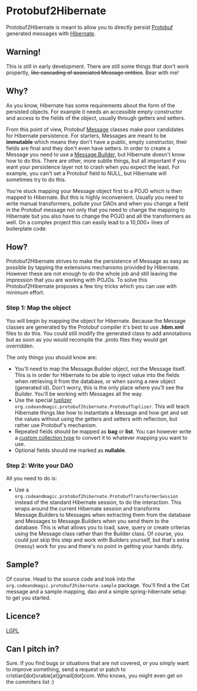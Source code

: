 * Protobuf2Hibernate
Protobuf2Hibernate is meant to allow you to directly persist [[http://code.google.com/p/protobuf/][Protobuf]] generated
messages with [[http://www.hibernate.org/][Hibernate]].

** Warning!
This is still in early development. There are still some things that don't work propertly, +like cascading of associated
Message entities+. Bear with me!

** Why?
As you know, Hibernate has some requirements about the form of the persisted objects. For example it needs an accessible
empty constructor and access to the fields of the object, usually through getters and setters.

From this point of view, Protobuf
 [[http://code.google.com/apis/protocolbuffers/docs/reference/java/index.html][Message]] classes make poor candidates
 for Hibernate persistence. For starters, Messages are meant to be *immutable* which means they don't have a public,
 empty constructor, their fields are final and they don't even have setters. In order to create a Message you need to
 use a [[http://code.google.com/apis/protocolbuffers/docs/reference/java/index.html][Message.Builder]], but Hibernate
 doesn't know how to do this. There are other, more subtle things, but all important if you want your persistence layer
 not to crash when you expect the least. For example, you can't set a Protobuf field to NULL, but Hibernate will
 sometimes try to do this.

You're stuck mapping your Message object first to a POJO which is then mapped to Hibernate. But this is highly
 inconvenient. Usually you need to write manual transformers, pollute your DAOs and when you change a field in the
 Protobuf message not only that you need to change the mapping to Hibernate but you also have to change the POJO
 and all the transformers as well. On a complex project this can easily lead to a 10,000+ lines of boilerplate code.

** How?
Protobuf2Hibernate strives to make the persistence of Message as easy as possible by tapping the extensions mechanisms
 provided by Hibernate. However these are not enough to do the whole job and still leaving the impression that you are
 working with POJOs. To solve this Protobuf2Hibernate proposes a few tiny tricks which you can use with minimum effort.

*** Step 1: Map the object
You will begin by mapping the object for Hibernate. Because the Message classes are generated by the Protobuf
 compiler it's best to use *.hbm.xml* files to do this. You could still modify the generated class to add annotations but
 as soon as you would recompile the .proto files they would get overridden.

The only things you should know are:
+ You'll need to map the Message.Builder object, not the Message itself. This is in order for Hibernate to be able to
 inject value into the fields when retrieving it from the database, or when saving a new object (generated id). Don't
 worry, this is the only place where you'll see the Builder. You'll be working with Messages all the way.
+ Use the special [[http://docs.jboss.org/hibernate/core/3.3/reference/en/html/persistent-classes.html#persistent-classes-tuplizers][tuplizer]]
 =org.codeandmagic.protobuf2hibernate.ProtobufTuplizer=. This will teach Hibernate things like how to instantiate
 a Message and how get and set the values without using the getters and setters with reflection, but rather use
 Protobuf's mechanism.
+ Repeated fields should be mapped as *bag* or *list*. You can however write a
 [[http://www.javalobby.org/java/forums/m91832311.html][custom collection type]] to convert it to whatever mapping you
 want to use.
+ Optional fields should me marked as *nullable*.

*** Step 2: Write your DAO
All you need to do is:
+ Use a =org.codeandmagic.protobuf2hibernate.ProtobufTransformerSession= instead of the standard Hibernate
 session, to do the interaction. This wraps around the current Hibernate session and transforms Message.Builders to
 Messages when extracting them from the database and Messages to Message.Builders when you send them to the database.
 This is what allows you to load, save, query or create criterias using the Message class rather than the Builder class.
 Of course, you could just skip this step and work with Builders yourself, but that's extra (messy) work for you and
 there's no point in getting your hands dirty.

** Sample?
Of course. Head to the source code and look into the =org.codeandmagic.protobuf2hibernate.sample= package. You'll find
a the Cat message and a sample mapping, dao and a simple spring-hibernate setup to get you started.

** Licence?
[[http://www.gnu.org/copyleft/lesser.html][LGPL]]

** Can I pitch in?
Sure. If you find bugs or situations that are not covered, or you simply want to improve something, send a request or
patch to cristian[dot]vrabie[at]gmail[dot]com. Who knows, you might even get on the commiters list :)